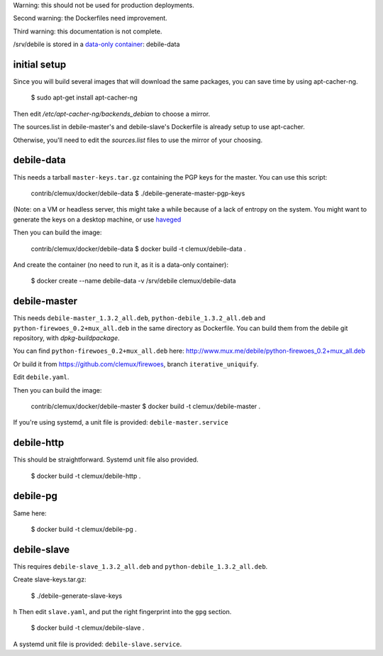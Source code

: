 Warning: this should not be used for production deployments.

Second warning: the Dockerfiles need improvement.

Third warning: this documentation is not complete.

/srv/debile is stored in a `data-only container`_: debile-data

 .. _data-only container: https://docs.docker.com/userguide/dockervolumes/#creating-and-mounting-a-data-volume-container>`

initial setup
-------------

Since you will build several images that will download the same packages, you can save time by using apt-cacher-ng.

 $ sudo apt-get install apt-cacher-ng

Then edit `/etc/apt-cacher-ng/backends_debian` to choose a mirror.

The sources.list in debile-master's and debile-slave's Dockerfile is
already setup to use apt-cacher.

Otherwise, you'll need to edit the `sources.list` files to use the
mirror of your choosing.

debile-data
-----------

This needs a tarball ``master-keys.tar.gz`` containing the PGP keys
for the master.  You can use this script:

 contrib/clemux/docker/debile-data $ ./debile-generate-master-pgp-keys

(Note: on a VM or headless server, this might take a while because of
a lack of entropy on the system. You might want to generate the keys
on a desktop machine, or use `haveged`_

.. _haveged: http://www.issihosts.com/haveged/>

Then you can build the image:

 contrib/clemux/docker/debile-data $ docker build -t clemux/debile-data .

And create the container (no need to run it, as it is a data-only
container):

 $ docker create --name debile-data -v /srv/debile clemux/debile-data

debile-master
-------------

This needs ``debile-master_1.3.2_all.deb``,
``python-debile_1.3.2_all.deb`` and
``python-firewoes_0.2+mux_all.deb`` in the same directory as
Dockerfile. You can build them from the debile git repository, with
`dpkg-buildpackage`.

You can find ``python-firewoes_0.2+mux_all.deb`` here:
http://www.mux.me/debile/python-firewoes_0.2+mux_all.deb

Or build it from https://github.com/clemux/firewoes, branch
``iterative_uniquify``.

Edit ``debile.yaml``.

Then you can build the image:

 contrib/clemux/docker/debile-master $ docker build -t clemux/debile-master .

If you're using systemd, a unit file is provided: ``debile-master.service``

debile-http
-----------

This should be straightforward. Systemd unit file also provided.

 $ docker build -t clemux/debile-http .

debile-pg
---------

Same here:

 $ docker build -t clemux/debile-pg .

debile-slave
------------

This requires ``debile-slave_1.3.2_all.deb`` and ``python-debile_1.3.2_all.deb``.

Create slave-keys.tar.gz:

 $ ./debile-generate-slave-keys
h
Then edit ``slave.yaml``, and put the right fingerprint into the
``gpg`` section.

 $ docker build -t clemux/debile-slave .

A systemd unit file is provided: ``debile-slave.service``.

